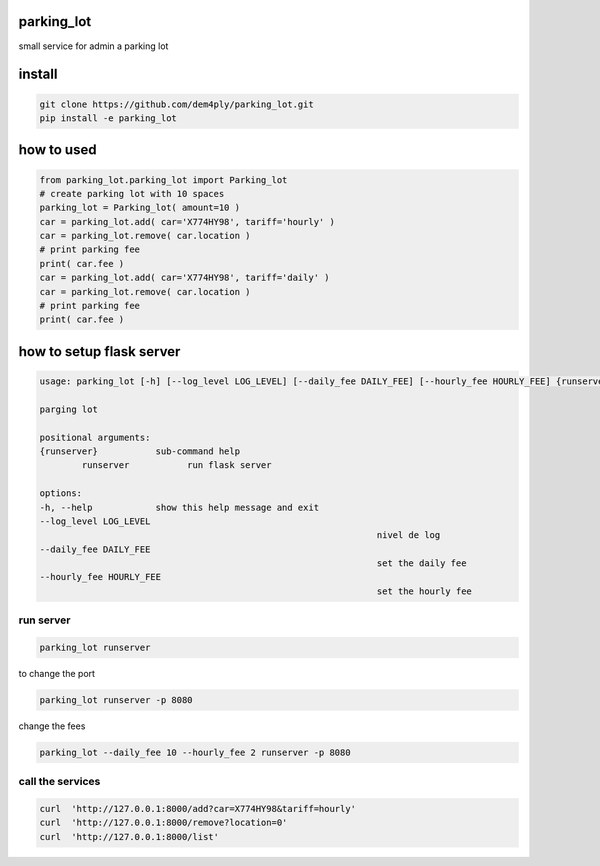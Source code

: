 ===========
parking_lot
===========


small service for admin a parking lot


=======
install
=======


.. code-block:: bash

	git clone https://github.com/dem4ply/parking_lot.git
	pip install -e parking_lot


===========
how to used
===========


.. code-block:: python

	from parking_lot.parking_lot import Parking_lot
	# create parking lot with 10 spaces
	parking_lot = Parking_lot( amount=10 )
	car = parking_lot.add( car='X774HY98', tariff='hourly' )
	car = parking_lot.remove( car.location )
	# print parking fee
	print( car.fee )
	car = parking_lot.add( car='X774HY98', tariff='daily' )
	car = parking_lot.remove( car.location )
	# print parking fee
	print( car.fee )


=========================
how to setup flask server
=========================

.. code-block:: text

	usage: parking_lot [-h] [--log_level LOG_LEVEL] [--daily_fee DAILY_FEE] [--hourly_fee HOURLY_FEE] {runserver} ...

	parging lot

	positional arguments:
	{runserver}           sub-command help
		runserver           run flask server

	options:
	-h, --help            show this help message and exit
	--log_level LOG_LEVEL
									nivel de log
	--daily_fee DAILY_FEE
									set the daily fee
	--hourly_fee HOURLY_FEE
									set the hourly fee

**********
run server
**********

.. code-block:: bash

	parking_lot runserver

to change the port

.. code-block:: bash

	parking_lot runserver -p 8080

change the fees


.. code-block:: bash

	parking_lot --daily_fee 10 --hourly_fee 2 runserver -p 8080


*****************
call the services
*****************

.. code-block:: bash

	curl  'http://127.0.0.1:8000/add?car=X774HY98&tariff=hourly'
	curl  'http://127.0.0.1:8000/remove?location=0'
	curl  'http://127.0.0.1:8000/list'

